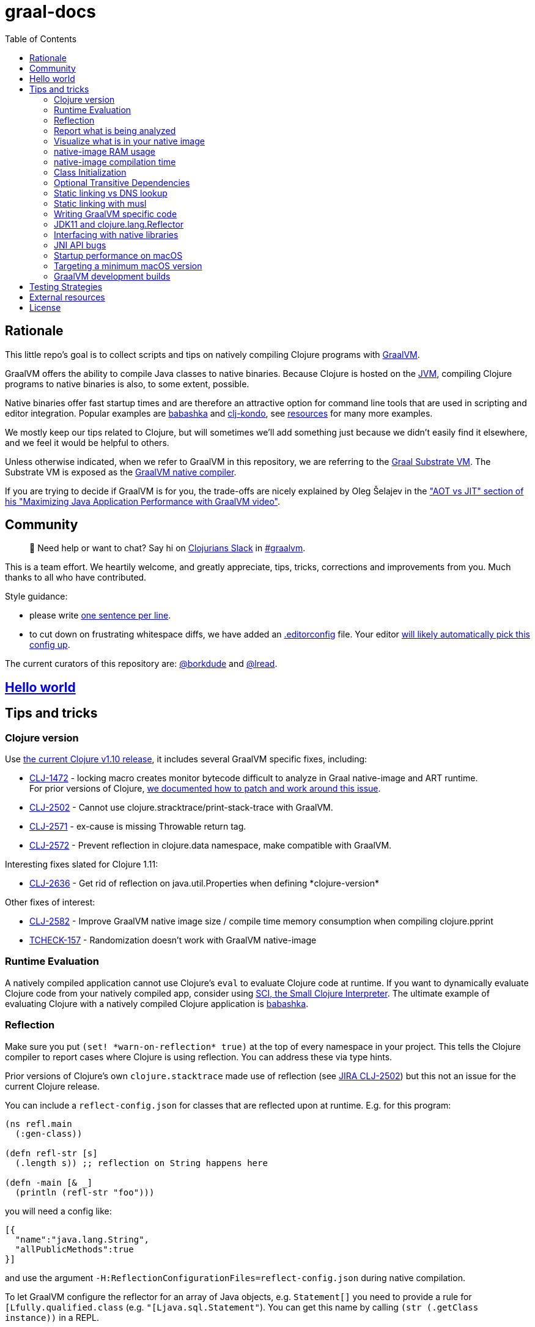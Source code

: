 = graal-docs
:idprefix:
:idseparator: -
ifdef::env-github[]
:tip-caption: :bulb:
:note-caption: :information_source:
:important-caption: :heavy_exclamation_mark:
:caution-caption: :fire:
:warning-caption: :warning:
endif::[]
:toc:

== Rationale

This little repo's goal is to collect scripts and tips on natively compiling Clojure programs with https://www.graalvm.org/[GraalVM].

GraalVM offers the ability to compile Java classes to native binaries.
Because Clojure is hosted on the https://en.wikipedia.org/wiki/Java_virtual_machine[JVM], compiling Clojure  programs to native binaries is also, to some extent, possible.

Native binaries offer fast startup times and are therefore an attractive option for command line tools that are used in scripting and editor integration.
Popular examples are https://github.com/borkdude/babashka[babashka] and https://github.com/borkdude/clj-kondo[clj-kondo], see link:doc/external-resources.md[resources] for many more examples.

We mostly keep our tips related to Clojure, but will sometimes we'll add something just because we didn't easily find it elsewhere, and we feel it would be helpful to others.

Unless otherwise indicated, when we refer to GraalVM in this repository, we are referring to the https://github.com/oracle/graal/blob/master/substratevm/README.md[Graal Substrate VM].
The Substrate VM is exposed as the https://www.graalvm.org/docs/reference-manual/native-image/[GraalVM native compiler].

If you are trying to decide if GraalVM is for you, the trade-offs are nicely explained by Oleg Šelajev in the https://youtu.be/PeMvksAZbdw?t=647["AOT vs JIT" section of his "Maximizing Java Application Performance with GraalVM video"].

== Community

> 👋 Need help or want to chat?
> Say hi on http://clojurians.net/[Clojurians Slack] in https://clojurians.slack.com/app_redirect?channel=graalvm[#graalvm].

This is a team effort.
We heartily welcome, and greatly appreciate, tips, tricks, corrections and improvements from you.
Much thanks to all who have contributed.

Style guidance:

- please write https://asciidoctor.org/docs/asciidoc-recommended-practices/#one-sentence-per-line[one sentence per line].
- to cut down on frustrating whitespace diffs, we have added an link:.editorconfig[.editorconfig] file.
Your editor https://editorconfig.org#download/[will likely automatically pick this config up].

The current curators of this repository are: https://github.com/borkdude[@borkdude] and https://github.com/lread[@lread].

== link:doc/hello-world.md[Hello world]

== Tips and tricks

=== Clojure version

Use https://clojure.org/community/devchangelog[the current Clojure v1.10 release], it includes several GraalVM specific fixes, including:

* https://clojure.atlassian.net/browse/CLJ-1472[CLJ-1472] - locking macro creates monitor bytecode difficult to analyze in Graal native-image and ART runtime. +
For prior versions of Clojure, link:CLJ-1472/README.md[we documented how to patch and work around this issue].
* https://clojure.atlassian.net/browse/CLJ-2502[CLJ-2502] - Cannot use clojure.stracktrace/print-stack-trace with GraalVM.
* https://clojure.atlassian.net/browse/CLJ-2571[CLJ-2571] - ex-cause is missing Throwable return tag.
* https://clojure.atlassian.net/browse/CLJ-2572[CLJ-2572] - Prevent reflection in clojure.data namespace, make compatible with GraalVM.

Interesting fixes slated for Clojure 1.11:

* https://clojure.atlassian.net/browse/CLJ-2636[CLJ-2636] - Get rid of reflection on java.util.Properties when defining \*clojure-version* 

Other fixes of interest:

* https://clojure.atlassian.net/browse/CLJ-2582[CLJ-2582] - Improve GraalVM native image size / compile time memory consumption when compiling clojure.pprint
* https://clojure.atlassian.net/browse/TCHECK-157[TCHECK-157] - Randomization doesn't work with GraalVM native-image

=== Runtime Evaluation

A natively compiled application cannot use Clojure's `eval` to evaluate Clojure code at runtime.
If you want to dynamically evaluate Clojure code from your natively compiled app, consider using https://github.com/borkdude/sci[SCI, the Small Clojure Interpreter].
The ultimate example of evaluating Clojure with a natively compiled Clojure application is https://github.com/borkdude/babashka[babashka].

=== Reflection

Make sure you put `(set! \*warn-on-reflection* true)` at the top of every namespace in your project.
This tells the Clojure compiler to report cases where Clojure is using reflection.
You can address these via type hints.

Prior versions of Clojure's own `clojure.stacktrace` made use of reflection (see https://clojure.atlassian.net/browse/CLJ-2502[JIRA CLJ-2502]) but this not an issue for the current Clojure release.

You can include a `reflect-config.json` for classes that are reflected upon at runtime. E.g. for this program:

[source,clojure]
----
(ns refl.main
  (:gen-class))

(defn refl-str [s]
  (.length s)) ;; reflection on String happens here

(defn -main [& _]
  (println (refl-str "foo")))
----

you will need a config like:

[source,json]
----
[{
  "name":"java.lang.String",
  "allPublicMethods":true
}]
----

and use the argument `-H:ReflectionConfigurationFiles=reflect-config.json` during native compilation.

To let GraalVM configure the reflector for an array of Java objects,
e.g. `Statement[]` you need to provide a rule for `[Lfully.qualified.class`
(e.g. `"[Ljava.sql.Statement"`). You can get this name by calling `(str
(.getClass instance))` in a REPL.

See the
https://www.graalvm.org/reference-manual/native-image/Reflection/[GraalVM docs
on reflection for details] on the config format.

To automatically discover reflection, you can use
https://www.graalvm.org/reference-manual/native-image/BuildConfiguration/#assisted-configuration-of-native-image-builds[assisted
configuration] driven by the native-image-agent.

To prevent false positives in the generated config, you can use a https://www.graalvm.org/reference-manual/native-image/BuildConfiguration/#caller-based-filters[caller
based filter].

filter.json:
[source,json]
----
{ "rules": [
  {"excludeClasses": "clojure.**"},
  {"includeClasses": "clojure.lang.Reflector"}
]
}
----

To invoke the agent you will need to run your program on the JVM and add the
`-agentlib:native-image-agent` argument.

E.g.:

----
$ mkdir -p classes
$ clojure -M -e "(compile 'refl.main)"
refl.main
$ java -agentlib:native-image-agent=caller-filter-file=filter.json,config-output-dir=. -cp $(clojure -Spath):classes refl.main
----

This will output:

reflect-config.json
[source,json]
----
[
{
  "name":"java.lang.String",
  "allPublicMethods":true
},
{
  "name":"java.lang.reflect.Method",
  "methods":[{"name":"canAccess","parameterTypes":["java.lang.Object"] }]
},
{
  "name":"java.util.Properties",
  "allPublicMethods":true
}
]
----

The entry for `java.lang.reflect.Method` is expected. See
https://github.com/lread/clj-graal-docs#jdk11-and-clojure-lang-reflector[here]
for an explanation.

It's unclear where the reflection on `java.util.Properties` is made (perhaps
https://github.com/clojure/clojure/blob/b1b88dd25373a86e41310a525a21b497799dbbf2/src/clj/clojure/core.clj#L7085[here?]). It
is probably safe to leave it out and probably even recommended as this class
will pull in XML libraries due to its `storeToXML` methods. To exclude this
class, you can use an
https://www.graalvm.org/reference-manual/native-image/BuildConfiguration/#access-filters[access
filter].

=== Report what is being analyzed

Use GraalVM's `native-image` https://github.com/oracle/graal/blob/master/substratevm/Reports.md#call-tree[`-H:+PrintAnalysisCallTree`] to to learn what packages, classes and methods are being analyzed.
These details are written under `./reports`.

Note that this option will greatly slow down compilation so it's better to turn it off in production builds.

=== Visualize what is in your native image

To visualize what is in your native image, you can use the https://www.graalvm.org/docs/tools/dashboard/?ojr=help%3Btopic%3Dgetting-started.md[GraalVM Dashboard], here's an example screenshot:

image:doc/GraalVM-Dashboard-Screenshot.png[GraalVM Dashboard Screenshot]

=== native-image RAM usage

GraalVM's `native-image` can consume more RAM than is available on free tiers of services such as CircleCI.
To limit how much RAM `native-image` uses, include the `--no-server` option and set max heap usage via the `"-J-Xmx"` option (for example `"-J-Xmx3g"` limits the heap to 3 gigabytes).

If you are suffering out of memory errors, experiment on your development computer with higher `-J-Xmx` values.
To learn actual memory usage, prefix the `native-image` command with:

* on macOS: `command time -l`
* on Linux: `command time -v`

These `time` commands report useful stats in addition to "maximum resident set size".

Actual memory usage is an ideal.
Once you have a successful build, you can experiment with lowering `-J-Xmx` below the ideal.
The cost will be longer build times, and when `-J-Xmx` is too low, out of memory errors.

=== native-image compilation time

You can shorten the time it takes to compile a native image, and _sometimes dramatically_ reduce the amount of RAM required, by using https://clojure.org/reference/compilation#directlinking[direct linking] when compiling your Clojure code to JVM bytecode.

This is done by setting the Java system property `clojure.compiler.direct-linking` to `true`.

The most convenient place for you to set that system property will vary depending on what tool you're using to compile your Clojure code:

* If you're using Leiningen, add `:jvm-opts ["-Dclojure.compiler.direct-linking=true"]` to the profile you're using for compilation (the same one that includes `:aot :all`)
* If you're using tools.deps via the Clojure CLI tools, add `:jvm-opts ["-Dclojure.compiler.direct-linking=true"]` to the alias you're using for compilation
 ** You can alternatively specify this property at the command line when invoking `clojure`: `clojure -J-Dclojure.compiler.direct-linking=true -M -e "(compile 'my.ns)"`

=== Class Initialization

In most cases, Clojure compiled classes must be initialized at build time for them to work with GraalVM `native-image`.
If this has not been done, when you attempt to run your resulting native binary, you might see an exception that includes:

[source,shell]
----
java.io.FileNotFoundException: Could not locate clojure/core__init.class, clojure/core.clj or clojure/core.cljc on classpath
----

Fortunately, the solution is easy, include https://clojars.org/com.github.clj-easy/graal-build-time[clj-easy/graal-build-time] on your `native-image` classpath.
See https://github.com/clj-easy/graal-build-time[graal-build-time docs] for details.

[NOTE]
====
The old trick was to use the `--initialize-at-build-time` option with `native-image`.
This option has been deprecated in GraalVM v21 and is slated for removal in GraalVM v22.

Despair not, migrating to `clj-easy/graal-build-time` can be as easy for your project as it was for https://github.com/clj-kondo/clj-kondo/commit/9f10ae074d44f6f41e929e0e0826be0fb43cf702[clj-kondo].
====

=== Optional Transitive Dependencies

A Clojure app that optionally requires transitive dependencies can be made to work under GraalVM with https://github.com/borkdude/dynaload[dynaload].
You'll want to follow https://github.com/borkdude/dynaload#graalvm[its advice for GraalVM].

=== Static linking vs DNS lookup

If you happen to need a DNS lookup in your program you need to avoid statically linked images (at least on Linux).
If you are builing a minimal docker image it is sufficient to add the linked libraries (like `libnss*`) to the resulting image.
But be sure that those libraries have the same version as the ones used in the linking phase.

One way to achieve that is to compile  _within_ the docker image then scraping the intermediate files using the `FROM scratch` directive and `COPY` the executable and shared libraries linked to it into the target image.

See https://github.com/oracle/graal/issues/571

=== Static linking with musl

Using https://www.musl-libc.org/[musl] for static builds is recommended by the official https://www.graalvm.org/reference-manual/native-image/StaticImages/[GraalVM] docs.
Usage of `--static` without specifying `--libc=musl` will use glibc instead, however while this may look like a fully statically binary,
this will still load some libraries (using `dlopen`) at runtime, and may result in some segmentation fault errors related to glibc version mismatches.
See https://sourceware.org/glibc/wiki/FAQ#Even_statically_linked_programs_need_some_shared_libraries_which_is_not_acceptable_for_me.__What_can_I_do.3F[this section in official glibc documentation]
for more information on why glibc "static" builds are not really static.

With `--static --libc=musl`, you will have truly static binaries equivalent to Go's with `CGO_ENABLED=0` or Rust compiled with musl. This libraries
can be deployed almost anywhere and is also smaller than the glibc equivalent. However, keep in mind that `musl` builds
https://www.graalvm.org/reference-manual/native-image/StaticImages/#prerequisites[still have some limitations]:

* Only works with Linux AMD64 on Java 11 for now
* You will need to either use a distro that already have `musl` and `zlib` statically compiled in the repositories or compile it yourself.
** See https://github.com/babashka/babashka/pull/828 for an example of using `musl-tools` from Debian
** See https://gist.github.com/sify21/2eec007e4b05d448c85192fc279232c6 for an example of compiling `musl` from source
* There is a known issue with stack sizes in `musl` being really small by default and main thread not respecting stack size settings.
This may cause some stack overflow errors during runtime
** See https://github.com/oracle/graal/issues/3398 for details about this issue
** See https://github.com/babashka/babashka/issues/831 for a workaround

If supporting non-glibc distros are not an issue for you, there is also an option of building a
https://www.graalvm.org/reference-manual/native-image/StaticImages/#build-a-mostly-static-native-image[mostly static native image] that should work in any glibc distro.
Those binaries are very similar to Go binaries without `CGO_ENABLED=0` and Rust images build with glibc (the default).

=== Writing GraalVM specific code

While it would be nice to have the same clojure code run within a GraalVM image as on the JVM, there may be times where a GraalVM specific workaround may be necessary.
GraalVM provides a class to detect when running in a GraalVM environment:

https://www.graalvm.org/sdk/javadoc/org/graalvm/nativeimage/ImageInfo.html

This class provides the following methods:

----
static boolean 	inImageBuildtimeCode()
Returns true if (at the time of the call) code is executing in the context of image building (e.g.

static boolean 	inImageCode()
Returns true if (at the time of the call) code is executing in the context of image building or during image runtime, else false.

static boolean 	inImageRuntimeCode()
Returns true if (at the time of the call) code is executing at image runtime.

static boolean 	isExecutable()
Returns true if the image is build as an executable.

static boolean 	isSharedLibrary()
Returns true if the image is build as a shared library.
----

Currently, the ImageInfo class is https://github.com/oracle/graal/blob/master/sdk/src/org.graalvm.nativeimage/src/org/graalvm/nativeimage/ImageInfo.java[implemented] by looking up specific keys using `java.lang.System/getProperty`.
Below are the known relevant property names and values:

Property name: `"org.graalvm.nativeimage.imagecode"` +
Values: `"buildtime"`, `"runtime"`

Property name: `"org.graalvm.nativeimage.kind"` +
Values: `"shared"`, `"executable"`

=== JDK11 and clojure.lang.Reflector

For *GraalVM v21 or later*::
If you are suffering `NoSuchMethodError: java.lang.reflect.AccessibleObject.canAccess` exceptions, GraalVM needs a little help.
Include the following to your `reflection.json` file:
+
[source,json]
----
{"name": "java.lang.reflect.AccessibleObject",
 "methods" : [{"name":"canAccess"}]}
----

For *older versions of GraalVM*::

GraalVM started supporting JDK11 in v19.3.0.
GraalVM could get confused about a https://github.com/clojure/clojure/blob/653b8465845a78ef7543e0a250078eea2d56b659/src/jvm/clojure/lang/Reflector.java#L29-L57[conditional piece of code] in `clojure.lang.Reflector`.
This code dispatches based on wether you are on Java v8 or a later major version.
+
Prior to GraalVM v21, compiling your Clojure code with JDK11 native image and then running it resulted in the following exception being thrown upon first use of reflection:
+
[source,java]
----
Exception in thread "main" com.oracle.svm.core.jdk.UnsupportedFeatureError: Invoke with MethodHandle argument could not be reduced to at most a single call or single field access. The method handle must be a compile time constant, e.g., be loaded from a `static final` field. Method that contains the method handle invocation: java.lang.invoke.Invokers$Holder.invoke_MT(Object, Object, Object, Object)
    at com.oracle.svm.core.util.VMError.unsupportedFeature(VMError.java:101)
    at clojure.lang.Reflector.canAccess(Reflector.java:49)
    ...
----
+
See the https://github.com/oracle/graal/issues/2214[issue] on the GraalVM repo.

Workarounds:

* Use GraalVM v21 or later (recommended).
* Use a JDK8 version of GraalVM.
* Include https://github.com/borkdude/clj-reflector-graal-java11-fix[clj-reflector-graal-java11-fix] when compiling your Clojure code.
* Use the `--report-unsupported-elements-at-runtime` option.
* Patch `clojure.lang.Reflector` on the classpath with the conditional logic swapped out for non-conditional code which works on Java 11 (but not on Java 8).
The patch can be found link:resources/Reflector.java[here].
* If you require your project to support native image compilation on both Java 8 and Java 11 versions of GraalVM then use the patch found link:resources/Reflector2.java[here].
This version does not respect any Java 11 module access rules and improper reflection access by your code may fail.
The file will need to be renamed to `Reflector.java`.

=== Interfacing with native libraries

For interfacing with native libraries you can use JNI.
An example of a native Clojure program calling a Rust library is documented https://github.com/borkdude/clojure-rust-graalvm[here].
https://github.com/epiccastle/spire[Spire] is a real life project that combines GraalVM-compiled Clojure and C in a native binary.

To interface with C code using JNI the following steps are taken:

* A java file is written defining a class.
This class contains `public static native` methods defining the C functions you would like, their arguments and the return types.
An example is https://github.com/epiccastle/spire/blob/master/src/c/SpireUtils.java[here]
* A C header file with a `.h` extension is generated from this java file:
 ** Java 8 uses a special tool `javah` which is called on the _class file_.
You will need to first create the class file with `javac` and then generate the header file from that with `javah -o Library.h -cp directory_containing_class_file Library.class`
 ** Java 11 bundled this tool into `javac`.
You will javac on the `.java` _source file_ and specify a directory to store the header file in like `javac -h destination_dir Library.java`
* A C implementation file is now written with function definitions that match the prototypes created in the `.h` file.
You will need to `#include` your generated header file.
An example is https://github.com/epiccastle/spire/blob/master/src/c/SpireUtils.c[here]
* The C code is compiled into a shared library as follows (specifying the correct path to the graal home instead of $GRAALVM):
 ** On linux, the compilation will take the form `cc -I$GRAALVM/include -I$GRAALVM/include/linux -shared Library.c -o liblibrary.so -fPIC`
 ** On MacOS, the compilation will take the form `cc -I$GRAALVM/Contents/Home/include -I$GRAALVM/Contents/Home/include/darwin -dynamiclib -undefined suppress -flat_namespace Library.c -o liblibrary.dylib -fPIC`
* Once the library is generated you can load it at clojure runtime with `(clojure.lang.RT/loadLibrary "library")`
* The JVM will need to be able to find the library on the standard library path.
This can be set via `LD_LIBRARY_PATH` environment variable or via the `ld` linker config file (`/etc/ld.so.conf` on linux).
Alternately you can set the library path by passing `-Djava.library.path="my_lib_dir"` to the java command line or by setting it at runtime with `(System/setProperty "java.library.path" "my_lib_dir")`
* Functions may be called via standard Java interop in clojure via the interface specified in your `Library.java` file: `(Library/method args)`

=== JNI API bugs

JNI contains a suite of tools for transfering datatypes between Java and C.
You can read about this API https://docs.oracle.com/javase/8/docs/technotes/guides/jni/spec/functions.html[here for Java 8] and https://docs.oracle.com/en/java/javase/11/docs/specs/jni/functions.html[here for Java 11].
There are a some bugs (https://github.com/oracle/graal/issues/2152[example]) in the GraalVM implementations of some of these functions in all versions up to and including GraalVM 20.0.0.
Some known bugs have been fixed in GraalVM 20.1.0-dev.
If you encounter bugs with these API calls try the latests development versions of GraalVM.
If bugs persist please file them with the Graal project.

=== Startup performance on macOS

@borkdude noticed https://github.com/oracle/graal/issues/2136[slower startup times for babashka on macOS when using GraalVM v20].
He elaborated in the @graalvm channel on Clojurians Slack:

____
The issue only happens with specific usages of certain classes that are somehow related to security, urls and whatnot.
So not all projects will hit this issue.
____

____
Maybe it's also related to enabling the SSL stuff.
Likely, but I haven't tested that hypothesis.
____

The Graal team closed the issue with the following absolutely reasonable rationales:

* {blank}
+
____
I don't think we can do much on this issue.
The problem is the inefficiency of the Apple dynamic linker/loader.
____

* {blank}
+
____
Yes, startup time is important, but correctness can of course never be compromised.
You are correct that a more precise static analysis could detect that, but our current context insensitive analysis it too limited.
____

Apple may fix this issue in macOS someday, who knows?
If you:

* have measured a slowdown in startup time of your `native-image` produced app after moving to Graal v20
* want to restore startup app to what it was on macOS prior v20 of Graal
* are comfortable with a "caveat emptor" hack from the Graal team

then you may want to try incorporating https://github.com/oracle/graal/issues/2136#issuecomment-595688524[this Java code] with https://github.com/oracle/graal/issues/2136#issuecomment-595814343[@borkdude's tweaks] into your project.

Here's how https://github.com/borkdude/babashka/commit/5723206ca2949a8e6443cdc38f8748159bcdce91[@borkdude applied the fix to babashka].

=== Targeting a minimum macOS version

On macOS, GraalVM's `native-image` makes use of XCode command line tools.
XCode creates native binaries that specify the minimum macOS version required for execution.
This minimum version can change with each new release of XCode.

To explicitly tell XCode what minimum version is required for your native binary, you can set the `MACOSX_DEPLOYMENT_TARGET` environment variable.

Here's an example @borkdude https://github.com/borkdude/babashka/blob/1efd3e6d3d57ef05e17972cfe4929b62cf270ce0/.circleci/config.yml#L214[setting `MACOSX_DEPLOYMENT_TARGET` on CircleCI when building babashka].

Bonus tip: to check the the minimum macOS version required for a native binary, you can use `otool`.
Example for babashka native binary at the time of this writing:

[source,Shell]
----
> bb --version
babashka v0.2.0
> otool -l $(which bb) | grep -B1 -A3 MIN_MAC
Load command 9
      cmd LC_VERSION_MIN_MACOSX
  cmdsize 16
  version 10.12
      sdk 10.12
----

=== GraalVM development builds

Development builds of GraalVM can be found https://github.com/graalvm/graalvm-ce-dev-builds/releases[here].
Note that these builds are intended for early testing feedback, but can disappear after a proper release has been made, so don't link to them from production CI builds.

== link:doc/testing-strategies.md[Testing Strategies]

== link:doc/external-resources.md[External resources]

Curated collection of link:doc/external-resources.md[projects, articles, etc.]

== License

Distributed under the EPL License, same as Clojure.
See LICENSE.
